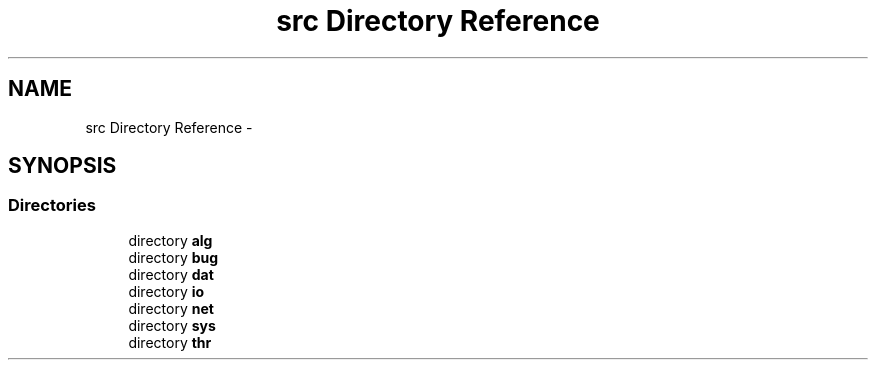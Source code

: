 .TH "src Directory Reference" 3 "Sat Jun 7 2014" "jnxlibc" \" -*- nroff -*-
.ad l
.nh
.SH NAME
src Directory Reference \- 
.SH SYNOPSIS
.br
.PP
.SS "Directories"

.in +1c
.ti -1c
.RI "directory \fBalg\fP"
.br
.ti -1c
.RI "directory \fBbug\fP"
.br
.ti -1c
.RI "directory \fBdat\fP"
.br
.ti -1c
.RI "directory \fBio\fP"
.br
.ti -1c
.RI "directory \fBnet\fP"
.br
.ti -1c
.RI "directory \fBsys\fP"
.br
.ti -1c
.RI "directory \fBthr\fP"
.br
.in -1c
